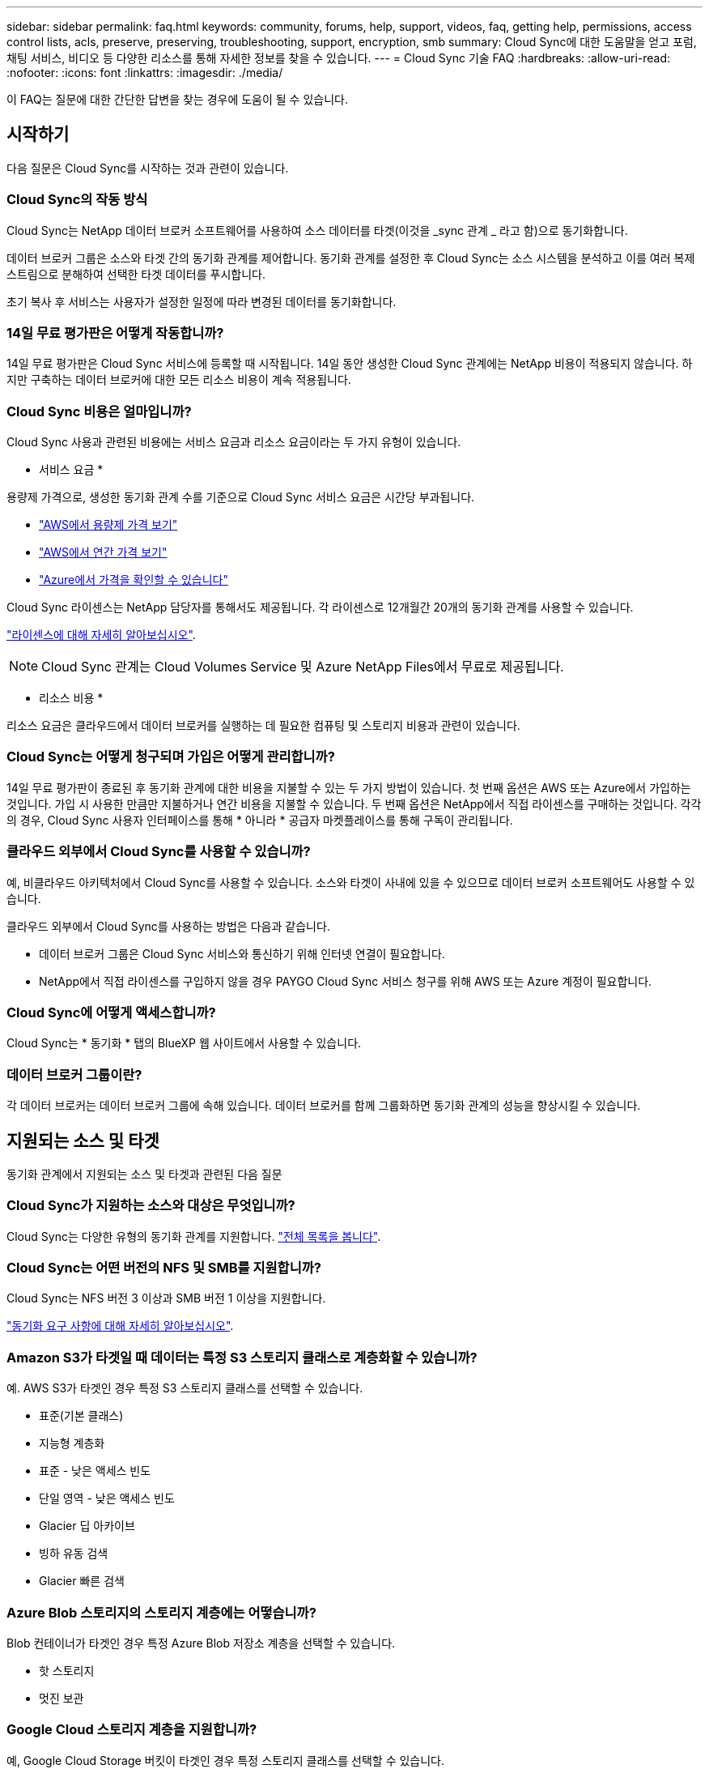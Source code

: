 ---
sidebar: sidebar 
permalink: faq.html 
keywords: community, forums, help, support, videos, faq, getting help, permissions, access control lists, acls, preserve, preserving, troubleshooting, support, encryption, smb 
summary: Cloud Sync에 대한 도움말을 얻고 포럼, 채팅 서비스, 비디오 등 다양한 리소스를 통해 자세한 정보를 찾을 수 있습니다. 
---
= Cloud Sync 기술 FAQ
:hardbreaks:
:allow-uri-read: 
:nofooter: 
:icons: font
:linkattrs: 
:imagesdir: ./media/


[role="lead"]
이 FAQ는 질문에 대한 간단한 답변을 찾는 경우에 도움이 될 수 있습니다.



== 시작하기

다음 질문은 Cloud Sync를 시작하는 것과 관련이 있습니다.



=== Cloud Sync의 작동 방식

Cloud Sync는 NetApp 데이터 브로커 소프트웨어를 사용하여 소스 데이터를 타겟(이것을 _sync 관계 _ 라고 함)으로 동기화합니다.

데이터 브로커 그룹은 소스와 타겟 간의 동기화 관계를 제어합니다. 동기화 관계를 설정한 후 Cloud Sync는 소스 시스템을 분석하고 이를 여러 복제 스트림으로 분해하여 선택한 타겟 데이터를 푸시합니다.

초기 복사 후 서비스는 사용자가 설정한 일정에 따라 변경된 데이터를 동기화합니다.



=== 14일 무료 평가판은 어떻게 작동합니까?

14일 무료 평가판은 Cloud Sync 서비스에 등록할 때 시작됩니다. 14일 동안 생성한 Cloud Sync 관계에는 NetApp 비용이 적용되지 않습니다. 하지만 구축하는 데이터 브로커에 대한 모든 리소스 비용이 계속 적용됩니다.



=== Cloud Sync 비용은 얼마입니까?

Cloud Sync 사용과 관련된 비용에는 서비스 요금과 리소스 요금이라는 두 가지 유형이 있습니다.

* 서비스 요금 *

용량제 가격으로, 생성한 동기화 관계 수를 기준으로 Cloud Sync 서비스 요금은 시간당 부과됩니다.

* https://aws.amazon.com/marketplace/pp/B01LZV5DUJ["AWS에서 용량제 가격 보기"^]
* https://aws.amazon.com/marketplace/pp/B06XX5V3M2["AWS에서 연간 가격 보기"^]
* https://azuremarketplace.microsoft.com/en-us/marketplace/apps/netapp.cloud-sync-service?tab=PlansAndPrice["Azure에서 가격을 확인할 수 있습니다"^]


Cloud Sync 라이센스는 NetApp 담당자를 통해서도 제공됩니다. 각 라이센스로 12개월간 20개의 동기화 관계를 사용할 수 있습니다.

link:concept-licensing.html["라이센스에 대해 자세히 알아보십시오"].


NOTE: Cloud Sync 관계는 Cloud Volumes Service 및 Azure NetApp Files에서 무료로 제공됩니다.

* 리소스 비용 *

리소스 요금은 클라우드에서 데이터 브로커를 실행하는 데 필요한 컴퓨팅 및 스토리지 비용과 관련이 있습니다.



=== Cloud Sync는 어떻게 청구되며 가입은 어떻게 관리합니까?

14일 무료 평가판이 종료된 후 동기화 관계에 대한 비용을 지불할 수 있는 두 가지 방법이 있습니다. 첫 번째 옵션은 AWS 또는 Azure에서 가입하는 것입니다. 가입 시 사용한 만큼만 지불하거나 연간 비용을 지불할 수 있습니다. 두 번째 옵션은 NetApp에서 직접 라이센스를 구매하는 것입니다. 각각의 경우, Cloud Sync 사용자 인터페이스를 통해 * 아니라 * 공급자 마켓플레이스를 통해 구독이 관리됩니다.



=== 클라우드 외부에서 Cloud Sync를 사용할 수 있습니까?

예, 비클라우드 아키텍처에서 Cloud Sync를 사용할 수 있습니다. 소스와 타겟이 사내에 있을 수 있으므로 데이터 브로커 소프트웨어도 사용할 수 있습니다.

클라우드 외부에서 Cloud Sync를 사용하는 방법은 다음과 같습니다.

* 데이터 브로커 그룹은 Cloud Sync 서비스와 통신하기 위해 인터넷 연결이 필요합니다.
* NetApp에서 직접 라이센스를 구입하지 않을 경우 PAYGO Cloud Sync 서비스 청구를 위해 AWS 또는 Azure 계정이 필요합니다.




=== Cloud Sync에 어떻게 액세스합니까?

Cloud Sync는 * 동기화 * 탭의 BlueXP 웹 사이트에서 사용할 수 있습니다.



=== 데이터 브로커 그룹이란?

각 데이터 브로커는 데이터 브로커 그룹에 속해 있습니다. 데이터 브로커를 함께 그룹화하면 동기화 관계의 성능을 향상시킬 수 있습니다.



== 지원되는 소스 및 타겟

동기화 관계에서 지원되는 소스 및 타겟과 관련된 다음 질문



=== Cloud Sync가 지원하는 소스와 대상은 무엇입니까?

Cloud Sync는 다양한 유형의 동기화 관계를 지원합니다. link:reference-supported-relationships.html["전체 목록을 봅니다"].



=== Cloud Sync는 어떤 버전의 NFS 및 SMB를 지원합니까?

Cloud Sync는 NFS 버전 3 이상과 SMB 버전 1 이상을 지원합니다.

link:reference-requirements.html["동기화 요구 사항에 대해 자세히 알아보십시오"].



=== Amazon S3가 타겟일 때 데이터는 특정 S3 스토리지 클래스로 계층화할 수 있습니까?

예. AWS S3가 타겟인 경우 특정 S3 스토리지 클래스를 선택할 수 있습니다.

* 표준(기본 클래스)
* 지능형 계층화
* 표준 - 낮은 액세스 빈도
* 단일 영역 - 낮은 액세스 빈도
* Glacier 딥 아카이브
* 빙하 유동 검색
* Glacier 빠른 검색




=== Azure Blob 스토리지의 스토리지 계층에는 어떻습니까?

Blob 컨테이너가 타겟인 경우 특정 Azure Blob 저장소 계층을 선택할 수 있습니다.

* 핫 스토리지
* 멋진 보관




=== Google Cloud 스토리지 계층을 지원합니까?

예, Google Cloud Storage 버킷이 타겟인 경우 특정 스토리지 클래스를 선택할 수 있습니다.

* 표준
* 니어라인
* 콜드라인
* 아카이브




== 네트워킹

다음 질문은 Cloud Sync의 네트워킹 요구 사항과 관련이 있습니다.



=== Cloud Sync의 네트워킹 요구 사항은 무엇입니까?

Cloud Sync 환경에서는 데이터 브로커 그룹이 선택한 프로토콜 또는 오브젝트 스토리지 API(Amazon S3, Azure Blob, IBM 클라우드 오브젝트 스토리지)를 통해 소스 및 타겟에 연결되어 있어야 합니다.

또한 데이터 브로커 그룹은 포트 443을 통해 아웃바운드 인터넷 연결을 필요로 하므로 Cloud Sync 서비스와 통신하고 몇 가지 다른 서비스 및 리포지토리에 연결할 수 있습니다.

자세한 내용을 보려면 link:reference-networking.html["네트워킹 요구 사항을 검토합니다"].



=== 데이터 브로커와 함께 프록시 서버를 사용할 수 있습니까?

예.

Cloud Sync는 기본 인증을 사용하거나 사용하지 않는 프록시 서버를 지원합니다. 데이터 브로커를 배포할 때 프록시 서버를 지정하면 데이터 브로커의 모든 HTTP 및 HTTPS 트래픽이 프록시를 통해 라우팅됩니다. NFS 또는 SMB와 같은 비 HTTP 트래픽은 프록시 서버를 통해 라우팅할 수 없습니다.

프록시 서버의 유일한 제한 사항은 NFS 또는 Azure NetApp Files 동기화 관계를 사용하여 전송 중 데이터 암호화를 사용하는 것입니다. 암호화된 데이터는 HTTPS를 통해 전송되며 프록시 서버를 통해 라우팅할 수 없습니다.



== 데이터 동기화

다음 질문은 데이터 동기화 작동 방식과 관련이 있습니다.



=== 동기화가 얼마나 자주 발생합니까?

기본 스케줄은 일별 동기화에 대해 설정됩니다. 초기 동기화 후 다음을 수행할 수 있습니다.

* 원하는 일 수, 시간 또는 분으로 동기화 일정을 수정합니다
* 동기화 일정을 비활성화합니다
* 동기화 일정 삭제(데이터가 손실되지 않음. 동기화 관계만 제거됨)




=== 최소 동기화 일정은 무엇입니까?

1분마다 데이터를 동기화하도록 관계를 예약할 수 있습니다.



=== 데이터 브로커 그룹이 파일 동기화 실패 시 재시도합니까? 아니면 시간 초과입니까?

데이터 브로커 그룹은 단일 파일이 전송되지 않을 때 시간 초과되지 않습니다. 대신 데이터 브로커 그룹은 파일을 건너뛰기 전에 3번 재시도합니다. 재시도 값은 동기화 관계에 대한 설정에서 구성할 수 있습니다.

link:task-managing-relationships.html#changing-the-settings-for-a-sync-relationship["동기화 관계의 설정을 변경하는 방법에 대해 알아봅니다"].



=== 매우 큰 데이터 세트가 있는 경우 어떻게 해야 합니까?

단일 디렉토리에 600,000개 이상의 파일이 있는 경우 페이로드를 처리하도록 데이터 브로커 그룹을 구성할 수 있도록 mailto:ng-cloudsync-support@netapp.com [contact us] 를 사용합니다. 데이터 브로커 그룹에 메모리를 추가해야 할 수도 있습니다.

마운트 지점의 총 파일 수에는 제한이 없습니다. 계층 구조(최상위 디렉토리 또는 하위 디렉토리)의 레벨에 관계없이 60만 개 이상의 파일이 있는 대규모 디렉토리에 대해서는 추가 메모리가 필요합니다.



== 보안

보안과 관련된 다음 질문입니다.



=== Cloud Sync는 안전합니까?

예. 모든 Cloud Sync 서비스 네트워킹 연결은 을 사용하여 수행됩니다 https://aws.amazon.com/sqs/["아마존 단순 대기열 서비스(SQS)"^].

데이터 브로커 그룹과 Amazon S3, Azure Blob, Google Cloud Storage 및 IBM Cloud Object Storage 간의 모든 통신은 HTTPS 프로토콜을 통해 수행됩니다.

사내(소스 또는 타겟) 시스템에서 Cloud Sync를 사용하는 경우 다음과 같은 몇 가지 권장 연결 옵션을 활용할 수 있습니다.

* 인터넷에 연결되지 않은 AWS Direct Connect, Azure ExpressRoute 또는 Google Cloud Interconnect 연결(지정한 클라우드 네트워크와만 통신할 수 있음)
* 온-프레미스 게이트웨이 장치와 클라우드 네트워크 간의 VPN 연결
* S3 버킷, Azure Blob 스토리지 또는 Google Cloud Storage를 통한 추가 보안 데이터 전송을 위해 Amazon Private S3 Endpoint, Azure Virtual Network 서비스 끝점 또는 Private Google Access를 설정할 수 있습니다.


이러한 방법 중 하나라도 있으면 사내 NAS 서버와 Cloud Sync 데이터 브로커 그룹 간에 보안 연결이 설정됩니다.



=== Cloud Sync에서 데이터를 암호화합니까?

* Cloud Sync는 소스 및 타겟 NFS 서버 간에 전송 중 데이터 암호화를 지원합니다. link:task-nfs-encryption.html["자세한 정보"].
* SMB의 경우 Cloud Sync는 서버 측에서 암호화한 SMB 3.0 및 3.11 데이터를 지원합니다. Cloud Sync는 암호화된 데이터를 소스에서 데이터가 암호화된 상태로 유지되는 타겟으로 복사합니다.
+
Cloud Sync는 SMB 데이터 자체를 암호화할 수 없습니다.

* Amazon S3 버킷이 동기화 관계의 타겟인 경우 AWS KMS 암호화 또는 AES-256 암호화를 사용하여 데이터 암호화를 사용할지 여부를 선택할 수 있습니다.




== 권한

다음 질문은 데이터 권한과 관련이 있습니다.



=== SMB 데이터 권한이 타겟 위치에 동기화됩니까?

소스 SMB 공유와 타겟 SMB 공유 간, 소스 SMB 공유에서 오브젝트 스토리지(ONTAP S3 제외) 간에 액세스 제어 목록(ACL)을 보존하도록 Cloud Sync을 설정할 수 있습니다.


NOTE: Cloud Sync는 오브젝트 스토리지에서 SMB 공유로의 ACL 복제를 지원하지 않습니다.

link:task-copying-acls.html["SMB 공유 간에 ACL을 복사하는 방법에 대해 알아봅니다"].



=== NFS 데이터 권한이 타겟 위치에 동기화됩니까?

Cloud Sync는 다음과 같이 NFS 서버 간에 NFS 권한을 자동으로 복제합니다.

* NFS 버전 3: Cloud Sync는 사용 권한과 사용자 그룹 소유자를 복사합니다.
* NFS 버전 4: Cloud Sync는 ACL을 복제합니다.




== 오브젝트 스토리지 메타데이터

Cloud Sync는 다음과 같은 유형의 동기화 관계를 위해 소스에서 타겟으로 오브젝트 스토리지 메타데이터를 복제합니다.

* Amazon S3 -> Amazon S3 ^1^
* Amazon S3 -> StorageGRID 를 선택합니다
* StorageGRID -> Amazon S3
* StorageGRID -> StorageGRID
* StorageGRID -> Google 클라우드 스토리지
* Google 클라우드 스토리지 -> StorageGRID^1^
* Google Cloud Storage -> IBM Cloud Object Storage ^1^
* Google Cloud Storage -> Amazon S3 ^1^
* Amazon S3 -> Google Cloud Storage 를 클릭합니다
* IBM Cloud Object Storage -> Google Cloud Storage
* StorageGRID -> IBM 클라우드 오브젝트 스토리지
* IBM 클라우드 오브젝트 스토리지 -> StorageGRID
* IBM 클라우드 오브젝트 스토리지 -> IBM 클라우드 오브젝트 스토리지


^1^ 이러한 동기화 관계의 경우 해야 합니다 link:task-creating-relationships.html["동기화 관계를 만들 때 개체에 대한 복사 설정을 활성화합니다"].



== 성능

다음 질문은 Cloud Sync 성능과 관련이 있습니다.



=== 동기화 관계의 진행률 표시기는 무엇을 나타냅니까?

동기화 관계는 데이터 브로커 그룹의 네트워크 어댑터의 처리량을 보여 줍니다. 여러 데이터 브로커를 사용하여 동기화 성능을 가속화하면 처리량은 모든 트래픽의 합계입니다. 이 처리량은 20초마다 새로 고쳐집니다.



=== 성능 문제가 발생했습니다. 동시 전송 수를 제한할 수 있습니까?

용량이 매우 큰 파일(각 BB가 여러 개 있는 경우)이 있으면 전송 프로세스를 완료하는 데 시간이 오래 걸릴 수 있으며 성능에 영향을 줄 수 있습니다.

동시 전송 수를 제한하는 것은 도움이 될 수 있습니다. mailto:ng-cloudsync-support@netapp.com [문의처].



=== Azure NetApp Files에서 성능이 낮은 이유는 무엇입니까?

Azure NetApp Files 간에 데이터를 동기화할 때 디스크 서비스 수준이 Standard인 경우 장애 및 성능 문제가 발생할 수 있습니다.

동기화 성능을 향상시키려면 서비스 수준을 Premium 또는 Ultra로 변경합니다.

https://docs.microsoft.com/en-us/azure/azure-netapp-files/azure-netapp-files-service-levels#throughput-limits["Azure NetApp Files 서비스 수준 및 처리량 에 대해 자세히 알아보십시오"^].



=== AWS용 Cloud Volumes Service의 성능이 낮은 이유는 무엇입니까?

클라우드 볼륨과 데이터를 동기화할 때 클라우드 볼륨의 성능 수준이 Standard인 경우 장애 및 성능 문제가 발생할 수 있습니다.

동기화 성능을 향상시키려면 서비스 수준을 Premium 또는 Extreme으로 변경하십시오.



=== 그룹에 필요한 데이터 브로커는 몇 개입니까?

새 관계를 만들 때는 가속화된 동기화 관계에 속하는 기존 데이터 브로커를 선택하지 않는 한 그룹의 단일 데이터 브로커로 시작합니다. 대부분의 경우 단일 데이터 브로커가 동기화 관계에 대한 성능 요구사항을 충족할 수 있습니다. 그렇지 않으면 그룹에 추가 데이터 브로커를 추가하여 동기화 성능을 가속화할 수 있습니다. 하지만 먼저 동기화 성능에 영향을 줄 수 있는 다른 요소를 확인해야 합니다.

여러 요소가 데이터 전송 성능에 영향을 줄 수 있습니다. 네트워크 대역폭, 지연 시간, 네트워크 토폴로지, 데이터 브로커 VM 사양 및 스토리지 시스템 성능 때문에 전반적인 동기화 성능이 영향을 받을 수 있습니다. 예를 들어, 그룹의 단일 데이터 브로커는 100MB/s에 도달할 수 있지만 타겟의 디스크 처리량은 64MB/s만 허용할 수 있습니다 따라서 데이터 브로커 그룹은 데이터를 복사하려고 계속 노력하고 있지만 타겟 고객은 데이터 브로커 그룹의 성능을 충족할 수 없습니다.

따라서 대상의 네트워킹 성능과 디스크 처리량을 확인해야 합니다.

그런 다음 그룹에 추가 데이터 브로커를 추가하여 해당 관계의 로드를 공유함으로써 동기화 성능을 높일 수 있습니다. link:task-managing-relationships.html#accelerating-sync-performance["동기화 성능을 가속화하는 방법에 대해 알아보십시오"].



== 항목을 삭제하는 중입니다

다음 질문은 원본 및 대상에서 동기화 관계 및 데이터를 삭제하는 것과 관련이 있습니다.



=== Cloud Sync 관계를 삭제하면 어떻게 됩니까?

관계를 삭제하면 이후의 모든 데이터 동기화가 중지되고 결제가 종료됩니다. 대상에 동기화된 데이터는 그대로 유지됩니다.



=== 소스 서버에서 항목을 삭제하면 어떻게 됩니까? 대상에서도 제거됩니까?

기본적으로 활성 동기화 관계가 있는 경우 소스 서버에서 삭제된 항목은 다음 동기화 중에 대상에서 삭제되지 않습니다. 그러나 각 관계의 동기화 설정에는 Cloud Sync가 소스에서 삭제된 경우 대상 위치의 파일을 삭제하도록 정의할 수 있는 옵션이 있습니다.

link:task-managing-relationships.html#changing-the-settings-for-a-sync-relationship["동기화 관계의 설정을 변경하는 방법에 대해 알아봅니다"].



=== 대상에서 항목을 삭제하면 어떻게 됩니까? 소스에서도 제거됩니까?

대상에서 삭제된 항목은 원본에서 제거되지 않습니다. 관계는 소스에서 타겟으로 한 방향입니다. 다음 동기화 주기에서 Cloud Sync는 소스를 타겟과 비교하여 항목이 누락되었음을 확인하고 Cloud Sync 소스에서 타겟으로 다시 복사합니다.



== 문제 해결

https://kb.netapp.com/Advice_and_Troubleshooting/Cloud_Services/Cloud_Sync/Cloud_Sync_FAQ:_Support_and_Troubleshooting["NetApp 기술 자료: Cloud Sync FAQ: 지원 및 문제 해결"^]



== 데이터 브로커 딥 다이브

다음 질문은 데이터 브로커와 관련이 있습니다.



=== 데이터 브로커의 아키텍처를 설명해 줄 수 있습니까?

물론입니다. 다음은 가장 중요한 사항입니다.

* 데이터 브로커는 Linux 호스트에서 실행되는 node.js 애플리케이션입니다.
* Cloud Sync는 다음과 같이 데이터 브로커를 배포합니다.
+
** AWS: AWS CloudFormation 템플릿에서
** Azure: Azure Resource Manager에서
** Google: Google Cloud Deployment Manager에서
** 고유한 Linux 호스트를 사용하는 경우 소프트웨어를 수동으로 설치해야 합니다


* 데이터 브로커 소프트웨어는 자동으로 최신 버전으로 업그레이드합니다.
* 데이터 브로커는 AWS SQS를 안정적이고 안전한 통신 채널과 제어 및 모니터링용으로 사용합니다. 또한 SQS는 지속성 계층을 제공합니다.
* 그룹에 추가 데이터 브로커를 추가하여 전송 속도를 높이고 고가용성을 추가할 수 있습니다. 하나의 데이터 브로커가 실패하는 경우 서비스 복원력을 제공합니다.

